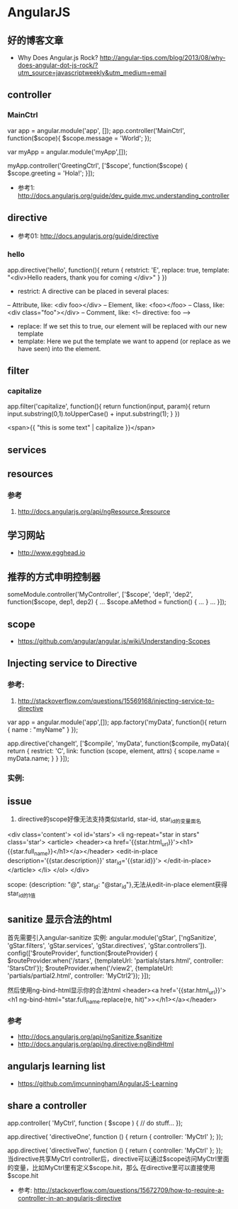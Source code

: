 * AngularJS
** 好的博客文章
- Why Does Angular.js Rock? http://angular-tips.com/blog/2013/08/why-does-angular-dot-js-rock/?utm_source=javascriptweekly&utm_medium=email
** controller
*** MainCtrl
var app = angular.module('app', []);
app.controller('MainCtrl', function($scope){
  $scope.message = 'World';
});

var myApp = angular.module('myApp',[]);
 
myApp.controller('GreetingCtrl', ['$scope', function($scope) {
    $scope.greeting = 'Hola!';
}]);

- 参考1: http://docs.angularjs.org/guide/dev_guide.mvc.understanding_controller

** directive
- 参考01: http://docs.angularjs.org/guide/directive
*** hello
app.directive('hello', function(){
  return {
   retstrict: 'E',
   replace: true,
   template: "<div>Hello readers, thank you for coming </div>"
  }
})

- restrict: A directive can be placed in several places:
-- Attribute, like: <div foo></div>
-- Element, like: <foo></foo>
-- Class, like: <div class="foo"></div>
-- Comment, like: <!-- directive: foo -->

- replace: If we set this to true, our element will be replaced with our new template
- template: Here we put the template we want to append (or replace as we have seen) into the element.

** filter
*** capitalize
app.filter('capitalize', function(){
  return function(input, param){
    return input.substring(0,1).toUpperCase() + input.substring(1);
  }
})

<span>{{ "this is some text" | capitalize }}</span>

** services
** resources
*** 参考
1. http://docs.angularjs.org/api/ngResource.$resource
** 学习网站
- http://www.egghead.io
** 推荐的方式申明控制器
someModule.controller('MyController', ['$scope', 'dep1', 'dep2', function($scope, dep1, dep2) {
  ...
  $scope.aMethod = function() {
    ...
  }
  ...
}]);
** scope
- https://github.com/angular/angular.js/wiki/Understanding-Scopes

** Injecting service to Directive
*** 参考:
1. http://stackoverflow.com/questions/15569168/injecting-service-to-directive
var app = angular.module('app',[]);
 app.factory('myData', function(){
     return {
        name : "myName"
     }
 });
 
app.directive('changeIt', ['$compile', 'myData', function($compile, myData){
    return {
        restrict: 'C',
        link: function (scope, element, attrs) {
            scope.name = myData.name;
        }
    }
 }]);

*** 实例:
** issue
1. directive的scope好像无法支持类似starId, star-id, star_id的变量面名
<div class='content'>
  <ol id='stars'>
    <li ng-repeat="star in stars" class='star'>
      <article>
	<header><a href='{{star.html_url}}'><h1>{{star.full_name}}</h1></a></header>
	<edit-in-place description='{{star.description}}'
		       star_id='{{star.id}}'>
	</edit-in-place>
      </article>
    </li>
  </ol>
</div>

scope: {description: "@", star_id: "@star_id"},无法从edit-in-place element获得star_id的1值

** sanitize 显示合法的html
首先需要引入angular-sanitize
实例:
angular.module('gStar', ['ngSanitize', 'gStar.filters', 'gStar.services', 'gStar.directives', 'gStar.controllers']).
  config(['$routeProvider', function($routeProvider) {
    $routeProvider.when('/stars', {templateUrl: 'partials/stars.html', controller: 'StarsCtrl'});
    $routeProvider.when('/view2', {templateUrl: 'partials/partial2.html', controller: 'MyCtrl2'});
  }]);

然后使用ng-bind-html显示你的合法html
<header><a href='{{star.html_url}}'><h1 ng-bind-html="star.full_name.replace(re, hit)">></h1></a></header>
*** 参考
- http://docs.angularjs.org/api/ngSanitize.$sanitize
- http://docs.angularjs.org/api/ng.directive:ngBindHtml

** angularjs learning list
- https://github.com/jmcunningham/AngularJS-Learning

** share a controller
app.controller( 'MyCtrl', function ( $scope ) {
  // do stuff...
});

app.directive( 'directiveOne', function () {
  return {
    controller: 'MyCtrl'
  };
});

app.directive( 'directiveTwo', function () {
  return {
    controller: 'MyCtrl'
  };
});
当directive共享MyCtrl controller后，directive可以通过$scope访问MyCtrl里面的变量，比如MyCtrl里有定义$scope.hit，那么
在directive里可以直接使用$scope.hit
- 参考: http://stackoverflow.com/questions/15672709/how-to-require-a-controller-in-an-angularjs-directive
